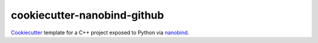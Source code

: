 cookiecutter-nanobind-github
============================


Cookiecutter_ template for a C++ project exposed to Python via nanobind_.


.. _Cookiecutter: https://github.com/cookiecutter/cookiecutter
.. _nanobind: https://github.com/wjakob/nanobind
